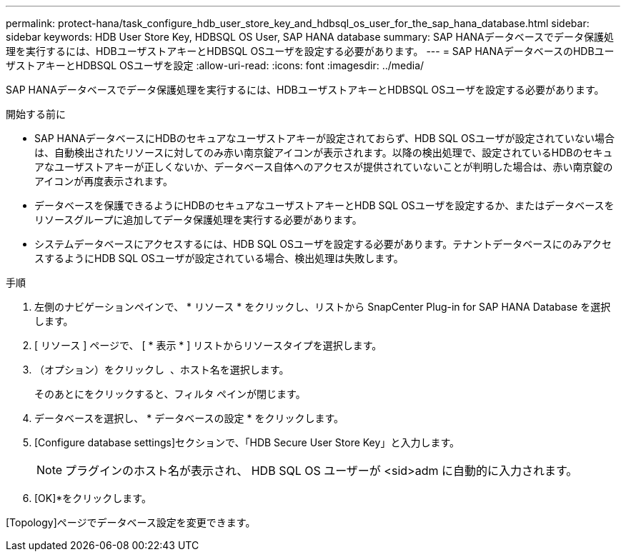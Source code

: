 ---
permalink: protect-hana/task_configure_hdb_user_store_key_and_hdbsql_os_user_for_the_sap_hana_database.html 
sidebar: sidebar 
keywords: HDB User Store Key, HDBSQL OS User, SAP HANA database 
summary: SAP HANAデータベースでデータ保護処理を実行するには、HDBユーザストアキーとHDBSQL OSユーザを設定する必要があります。 
---
= SAP HANAデータベースのHDBユーザストアキーとHDBSQL OSユーザを設定
:allow-uri-read: 
:icons: font
:imagesdir: ../media/


[role="lead"]
SAP HANAデータベースでデータ保護処理を実行するには、HDBユーザストアキーとHDBSQL OSユーザを設定する必要があります。

.開始する前に
* SAP HANAデータベースにHDBのセキュアなユーザストアキーが設定されておらず、HDB SQL OSユーザが設定されていない場合は、自動検出されたリソースに対してのみ赤い南京錠アイコンが表示されます。以降の検出処理で、設定されているHDBのセキュアなユーザストアキーが正しくないか、データベース自体へのアクセスが提供されていないことが判明した場合は、赤い南京錠のアイコンが再度表示されます。
* データベースを保護できるようにHDBのセキュアなユーザストアキーとHDB SQL OSユーザを設定するか、またはデータベースをリソースグループに追加してデータ保護処理を実行する必要があります。
* システムデータベースにアクセスするには、HDB SQL OSユーザを設定する必要があります。テナントデータベースにのみアクセスするようにHDB SQL OSユーザが設定されている場合、検出処理は失敗します。


.手順
. 左側のナビゲーションペインで、 * リソース * をクリックし、リストから SnapCenter Plug-in for SAP HANA Database を選択します。
. [ リソース ] ページで、 [ * 表示 * ] リストからリソースタイプを選択します。
. （オプション）をクリックし image:../media/filter_icon.png[""] 、ホスト名を選択します。
+
そのあとにimage:../media/filter_icon.png[""]をクリックすると、フィルタ ペインが閉じます。

. データベースを選択し、 * データベースの設定 * をクリックします。
. [Configure database settings]セクションで、「HDB Secure User Store Key」と入力します。
+

NOTE: プラグインのホスト名が表示され、 HDB SQL OS ユーザーが <sid>adm に自動的に入力されます。

. [OK]*をクリックします。


[Topology]ページでデータベース設定を変更できます。
